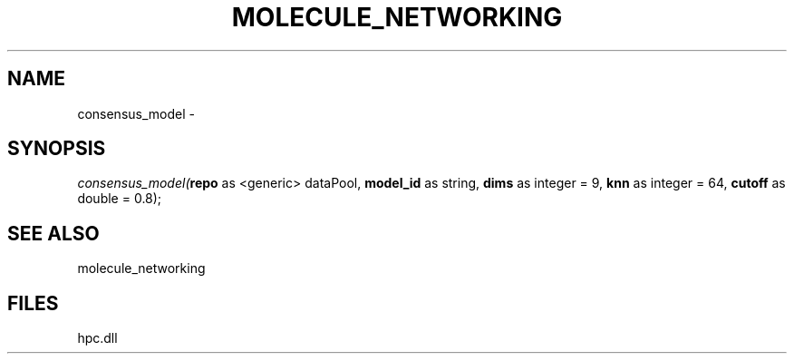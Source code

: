 .\" man page create by R# package system.
.TH MOLECULE_NETWORKING 1 2000-Jan "consensus_model" "consensus_model"
.SH NAME
consensus_model \- 
.SH SYNOPSIS
\fIconsensus_model(\fBrepo\fR as <generic> dataPool, 
\fBmodel_id\fR as string, 
\fBdims\fR as integer = 9, 
\fBknn\fR as integer = 64, 
\fBcutoff\fR as double = 0.8);\fR
.SH SEE ALSO
molecule_networking
.SH FILES
.PP
hpc.dll
.PP
